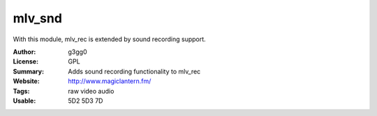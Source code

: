 mlv_snd
========

With this module, mlv_rec is extended by sound recording support.

:Author: g3gg0
:License: GPL
:Summary: Adds sound recording functionality to mlv_rec
:Website: http://www.magiclantern.fm/
:Tags: raw video audio
:Usable: 5D2 5D3 7D